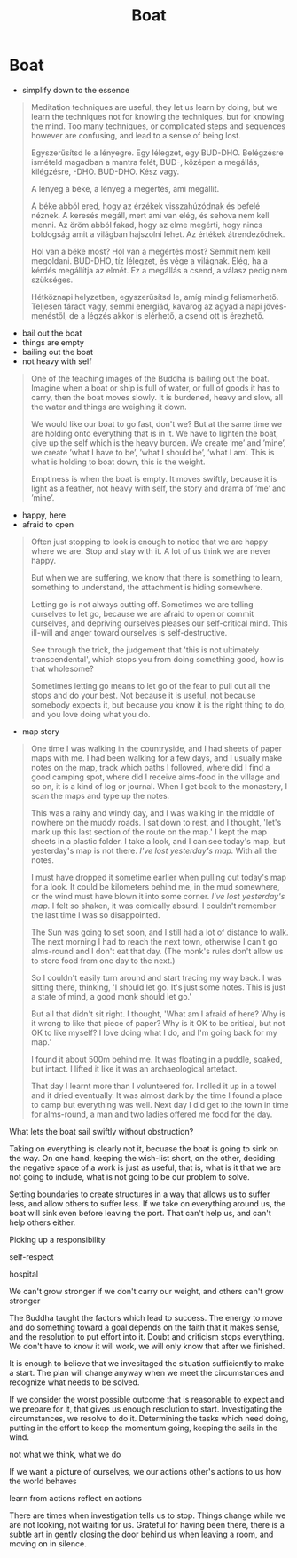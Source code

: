 #+TITLE: Boat

* Boat

- simplify down to the essence

#+begin_quote
Meditation techniques are useful, they let us learn by doing, but we learn the
techniques not for knowing the techniques, but for knowing the mind. Too many
techniques, or complicated steps and sequences however are confusing, and lead
to a sense of being lost.

Egyszerűsítsd le a lényegre. Egy lélegzet, egy BUD-DHO. Belégzésre ismételd
magadban a mantra felét, BUD-, középen a megállás, kilégzésre, -DHO. BUD-DHO.
Kész vagy.

A lényeg a béke, a lényeg a megértés, ami megállít.

A béke abból ered, hogy az érzékek visszahúzódnak és befelé néznek. A keresés
megáll, mert ami van elég, és sehova nem kell menni. Az öröm abból fakad, hogy
az elme megérti, hogy nincs boldogság amit a világban hajszolni lehet. Az
értékek átrendeződnek.

Hol van a béke most? Hol van a megértés most? Semmit nem kell megoldani.
BUD-DHO, tíz lélegzet, és vége a világnak. Elég, ha a kérdés megállítja az
elmét. Ez a megállás a csend, a válasz pedig nem szükséges.

Hétköznapi helyzetben, egyszerűsítsd le, amíg mindig felismerhető. Teljesen
fáradt vagy, semmi energiád, kavarog az agyad a napi jövés-menéstől, de a légzés
akkor is elérhető, a csend ott is érezhető.
#+end_quote

- bail out the boat
- things are empty
- bailing out the boat
- not heavy with self

#+begin_quote
One of the teaching images of the Buddha is bailing out the boat. Imagine when
a boat or ship is full of water, or full of goods it has to carry, then the
boat moves slowly. It is burdened, heavy and slow, all the water and things are
weighing it down.

We would like our boat to go fast, don't we? But at the same time we are holding
onto everything that is in it. We have to lighten the boat, give up the self
which is the heavy burden. We create ’me’ and ’mine’, we create ’what I have to
be’, ’what I should be’, ’what I am’. This is what is holding to boat down, this
is the weight.

Emptiness is when the boat is empty. It moves swiftly, because it is light as a
feather, not heavy with self, the story and drama of ’me’ and ’mine’.
#+end_quote

- happy, here
- afraid to open

#+begin_quote
Often just stopping to look is enough to notice that we are happy where we are.
Stop and stay with it. A lot of us think we are never happy.

But when we are suffering, we know that there is something to learn, something
to understand, the attachment is hiding somewhere.

Letting go is not always cutting off. Sometimes we are telling ourselves to let
go, because we are afraid to open or commit ourselves, and depriving ourselves
pleases our self-critical mind. This ill-will and anger toward ourselves is
self-destructive.

See through the trick, the judgement that 'this is not ultimately
transcendental', which stops you from doing something good, how is that
wholesome?

Sometimes letting go means to let go of the fear to pull out all the stops and
do your best. Not because it is useful, not because somebody expects it, but
because you know it is the right thing to do, and you love doing what you do.
#+end_quote

- map story

#+begin_quote
One time I was walking in the countryside, and I had sheets of paper maps with
me. I had been walking for a few days, and I usually make notes on the map,
track which paths I followed, where did I find a good camping spot, where did I
receive alms-food in the village and so on, it is a kind of log or journal. When
I get back to the monastery, I scan the maps and type up the notes.

This was a rainy and windy day, and I was walking in the middle of nowhere on
the muddy roads. I sat down to rest, and I thought, 'let's mark up this last
section of the route on the map.' I kept the map sheets in a plastic folder. I
take a look, and I can see today's map, but yesterday's map is not there. /I've
lost yesterday's map./ With all the notes.

I must have dropped it sometime earlier when pulling out today's map for a look.
It could be kilometers behind me, in the mud somewhere, or the wind must have
blown it into some corner. /I've lost yesterday's map./ I felt so shaken, it was
comically absurd. I couldn't remember the last time I was so disappointed.

The Sun was going to set soon, and I still had a lot of distance to walk. The
next morning I had to reach the next town, otherwise I can't go alms-round and I
don't eat that day. (The monk's rules don't allow us to store food from one day
to the next.)

So I couldn't easily turn around and start tracing my way back. I was sitting
there, thinking, 'I should let go. It's just some notes. This is just a state of
mind, a good monk should let go.'

But all that didn't sit right. I thought, 'What am I afraid of here? Why is it
wrong to like that piece of paper? Why is it OK to be critical, but not OK to
like myself? I love doing what I do, and I'm going back for my map.'

I found it about 500m behind me. It was floating in a puddle, soaked, but
intact. I lifted it like it was an archaeological artefact.

That day I learnt more than I volunteered for. I rolled it up in a towel and it
dried eventually. It was almost dark by the time I found a place to camp but
everything was well. Next day I did get to the town in time for alms-round, a
man and two ladies offered me food for the day.
#+end_quote

What lets the boat sail swiftly without obstruction?

Taking on everything is clearly not it, becuase the boat is going to sink on the
way. On one hand, keeping the wish-list short, on the other, deciding the
negative space of a work is just as useful, that is, what is it that we are not
going to include, what is not going to be our problem to solve.

Setting boundaries to create structures in a way that allows us to suffer less,
and allow others to suffer less. If we take on everything around us, the boat
will sink even before leaving the port. That can't help us, and can't help
others either.

Picking up a responsibility

self-respect

hospital

We can't grow stronger if we don't carry our weight, and others can't grow stronger 

The Buddha taught the factors which lead to success. The energy to move and do
something toward a goal depends on the faith that it makes sense, and the
resolution to put effort into it. Doubt and criticism stops everything. We don't
have to know it will work, we will only know that after we finished.

It is enough to believe that we invesitaged the situation sufficiently to make a
start. The plan will change anyway when we meet the circumstances and recognize
what needs to be solved.

If we consider the worst possible outcome that is reasonable to expect and we
prepare for it, that gives us enough resolution to start. Investigating the
circumstances, we resolve to do it. Determining the tasks which need doing,
putting in the effort to keep the momentum going, keeping the sails in the wind.

not what we think, what we do

If we want a picture of ourselves, we 
our actions
other's actions to us
how the world behaves

learn from actions
reflect on actions

There are times when investigation tells us to stop. Things change while we are
not looking, not waiting for us. Grateful for having been there, there is a
subtle art in gently closing the door behind us when leaving a room, and moving
on in silence.

